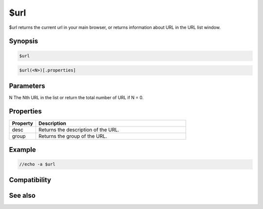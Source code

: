 $url
====

$url returns the current url in your main browser, or returns information about URL in the URL list window.

Synopsis
--------

.. code:: text

    $url

.. code:: text

    $url(<N>)[.properties]

Parameters
----------

.. list-table::
    :widths: 15 85
    :header-rows: 1

    * - Parameter
      - Description
N The Nth URL in the list or return the total number of URL if N = 0.

Properties
----------

.. list-table::
    :widths: 15 85
    :header-rows: 1

    * - Property
      - Description
    * - desc
      - Returns the description of the URL.
    * - group
      - Returns the group of the URL.

Example
-------

.. code:: text

    //echo -a $url

Compatibility
-------------

.. compatibility:: 4.7

See also
--------

.. hlist::
    :columns: 4

    * :doc:`/url </commands/url>`

